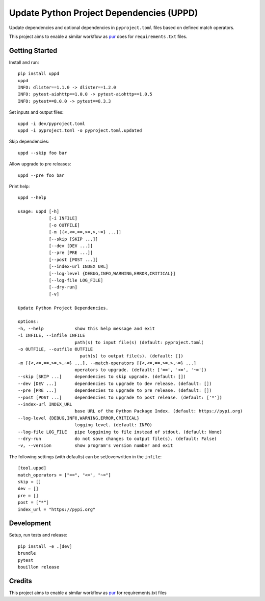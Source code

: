 ..  Copyright (c) 2024, Janus Heide.
..  All rights reserved.
..
.. Distributed under the "BSD 3-Clause License", see LICENSE.rst.

Update Python Project Dependencies (UPPD)
=========================================

.. image:: https://github.com/janusheide/uppd/actions/workflows/unittests.yml/badge.svg
    :target: https://github.com/janusheide/uppd/actions/workflows/unittests.yml
    :alt: Unit tests

.. image:: https://img.shields.io/pypi/pyversions/uppd
   :alt: PyPI - Python Version

.. image:: https://img.shields.io/librariesio/github/janusheide/uppd
   :alt: Libraries.io dependency status for GitHub repo

Update dependencies and optional dependencies in ``pyproject.toml`` files based on
defined match operators.

This project aims to enable a similar workflow as pur_ does for ``requirements.txt`` files.


Getting Started
---------------

Install and run::

    pip install uppd
    uppd
    INFO: dlister==1.1.0 -> dlister==1.2.0
    INFO: pytest-aiohttp==1.0.0 -> pytest-aiohttp==1.0.5
    INFO: pytest==8.0.0 -> pytest==8.3.3

Set inputs and output files::

    uppd -i dev/pyproject.toml
    uppd -i pyproject.toml -o pyproject.toml.updated

Skip dependencies::

    uppd --skip foo bar

Allow upgrade to pre releases::

    uppd --pre foo bar

Print help::

    uppd --help

    usage: uppd [-h]
                [-i INFILE]
                [-o OUTFILE]
                [-m [{<,<=,==,>=,>,~=} ...]]
                [--skip [SKIP ...]]
                [--dev [DEV ...]]
                [--pre [PRE ...]]
                [--post [POST ...]]
                [--index-url INDEX_URL]
                [--log-level {DEBUG,INFO,WARNING,ERROR,CRITICAL}]
                [--log-file LOG_FILE]
                [--dry-run]
                [-v]

    Update Python Project Dependencies.

    options:
    -h, --help            show this help message and exit
    -i INFILE, --infile INFILE
                          path(s) to input file(s) (default: pyproject.toml)
    -o OUTFILE, --outfile OUTFILE
                            path(s) to output file(s). (default: [])
    -m [{<,<=,==,>=,>,~=} ...], --match-operators [{<,<=,==,>=,>,~=} ...]
                          operators to upgrade. (default: ['==', '<=', '~='])
    --skip [SKIP ...]     dependencies to skip upgrade. (default: [])
    --dev [DEV ...]       dependencies to upgrade to dev release. (default: [])
    --pre [PRE ...]       dependencies to upgrade to pre release. (default: [])
    --post [POST ...]     dependencies to upgrade to post release. (default: ['*'])
    --index-url INDEX_URL
                          base URL of the Python Package Index. (default: https://pypi.org)
    --log-level {DEBUG,INFO,WARNING,ERROR,CRITICAL}
                          logging level. (default: INFO)
    --log-file LOG_FILE   pipe loggining to file instead of stdout. (default: None)
    --dry-run             do not save changes to output file(s). (default: False)
    -v, --version         show program's version number and exit


The following settings (with defaults) can be set/overwritten in the ``infile``::

    [tool.uppd]
    match_operators = ["==", "<=", "~="]
    skip = []
    dev = []
    pre = []
    post = ["*"]
    index_url = "https://pypi.org"


Development
-----------

Setup, run tests and release::

    pip install -e .[dev]
    brundle
    pytest
    bouillon release

Credits
-------

This project aims to enable a similar workflow as pur_ for requirements.txt files

.. _pur: https://github.com/alanhamlett/pip-update-requirements
